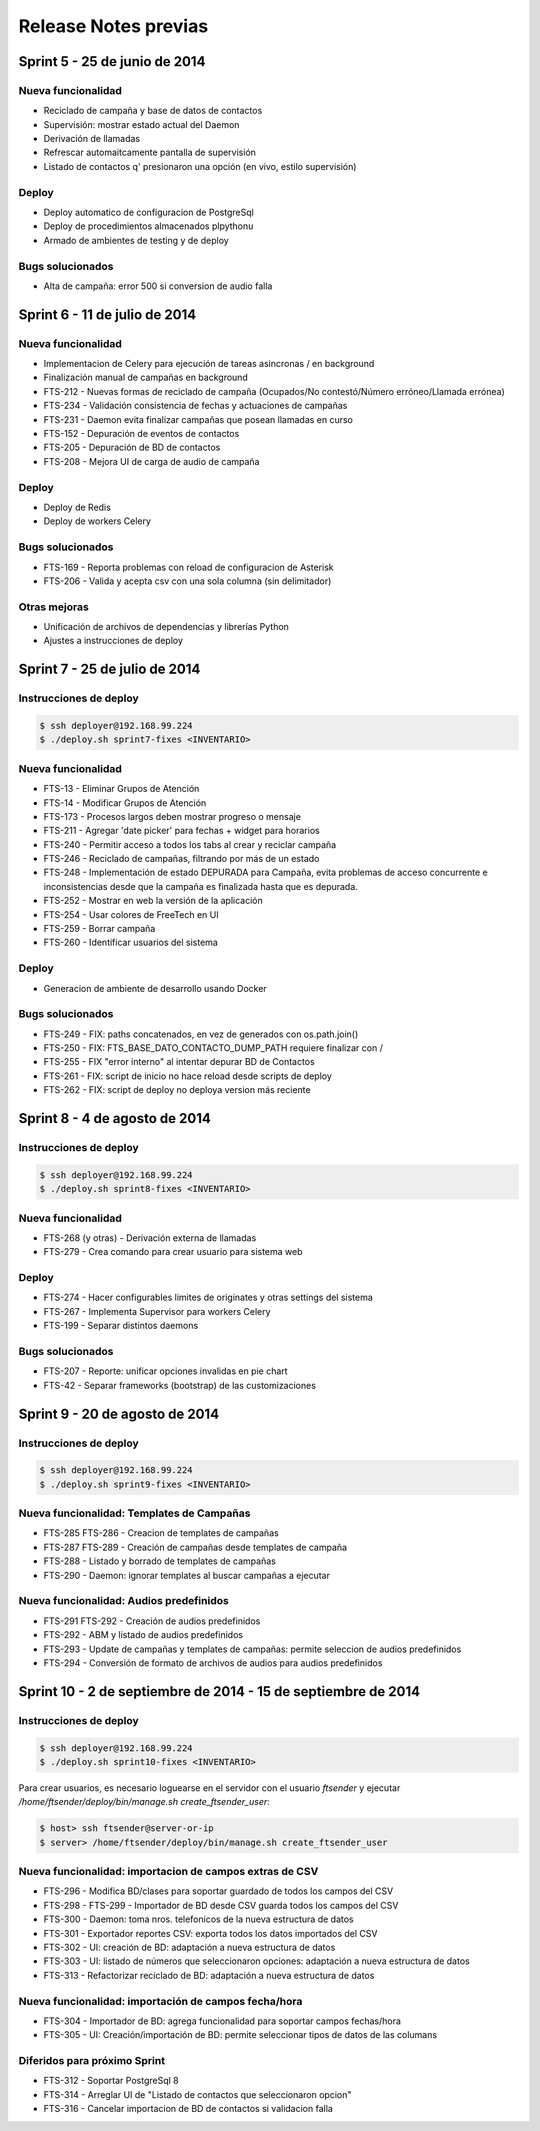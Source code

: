 Release Notes previas
=====================

Sprint 5 - 25 de junio de 2014
------------------------------

Nueva funcionalidad
...................

* Reciclado de campaña y base de datos de contactos
* Supervisión: mostrar estado actual del Daemon
* Derivación de llamadas
* Refrescar automaitcamente pantalla de supervisión
* Listado de contactos q' presionaron una opción (en vivo, estilo supervisión)


Deploy
......

* Deploy automatico de configuracion de PostgreSql
* Deploy de procedimientos almacenados plpythonu
* Armado de ambientes de testing y de deploy

Bugs solucionados
.................

* Alta de campaña: error 500 si conversion de audio falla


Sprint 6 - 11 de julio de 2014
------------------------------

Nueva funcionalidad
...................

* Implementacion de Celery para ejecución de tareas asincronas / en background
* Finalización manual de campañas en background
* FTS-212 - Nuevas formas de reciclado de campaña (Ocupados/No contestó/Número erróneo/Llamada errónea)
* FTS-234 - Validación consistencia de fechas y actuaciones de campañas
* FTS-231 - Daemon evita finalizar campañas que posean llamadas en curso
* FTS-152 - Depuración de eventos de contactos
* FTS-205 - Depuración de BD de contactos
* FTS-208 - Mejora UI de carga de audio de campaña


Deploy
......

* Deploy de Redis
* Deploy de workers Celery


Bugs solucionados
.................

* FTS-169 - Reporta problemas con reload de configuracion de Asterisk
* FTS-206 - Valida y acepta csv con una sola columna (sin delimitador)


Otras mejoras
.............

* Unificación de archivos de dependencias y librerías Python
* Ajustes a instrucciones de deploy


Sprint 7 - 25 de julio de 2014
------------------------------

Instrucciones de deploy
.......................

.. code::

    $ ssh deployer@192.168.99.224
    $ ./deploy.sh sprint7-fixes <INVENTARIO>

Nueva funcionalidad
...................

* FTS-13 - Eliminar Grupos de Atención
* FTS-14 - Modificar Grupos de Atención
* FTS-173 - Procesos largos deben mostrar progreso o mensaje
* FTS-211 - Agregar 'date picker' para fechas + widget para horarios
* FTS-240 - Permitir acceso a todos los tabs al crear y reciclar campaña
* FTS-246 - Reciclado de campañas, filtrando por más de un estado
* FTS-248 - Implementación de estado DEPURADA para Campaña, evita
  problemas de acceso concurrente e inconsistencias desde que la campaña
  es finalizada hasta que es depurada.
* FTS-252 - Mostrar en web la versión de la aplicación
* FTS-254 - Usar colores de FreeTech en UI
* FTS-259 - Borrar campaña
* FTS-260 - Identificar usuarios del sistema

Deploy
......

* Generacion de ambiente de desarrollo usando Docker

Bugs solucionados
.................

* FTS-249 - FIX: paths concatenados, en vez de generados con os.path.join()
* FTS-250 - FIX: FTS_BASE_DATO_CONTACTO_DUMP_PATH requiere finalizar con /
* FTS-255 - FIX "error interno" al intentar depurar BD de Contactos
* FTS-261 - FIX: script de inicio no hace reload desde scripts de deploy
* FTS-262 - FIX: script de deploy no deploya version más reciente



Sprint 8 - 4 de agosto de 2014
------------------------------

Instrucciones de deploy
.......................

.. code::

    $ ssh deployer@192.168.99.224
    $ ./deploy.sh sprint8-fixes <INVENTARIO>

Nueva funcionalidad
...................

* FTS-268 (y otras) - Derivación externa de llamadas
* FTS-279 - Crea comando para crear usuario para sistema web

Deploy
......

* FTS-274 - Hacer configurables limites de originates y otras settings del sistema
* FTS-267 - Implementa Supervisor para workers Celery
* FTS-199 - Separar distintos daemons

Bugs solucionados
.................

* FTS-207 - Reporte: unificar opciones invalidas en pie chart
* FTS-42 - Separar frameworks (bootstrap) de las customizaciones


Sprint 9 - 20 de agosto de 2014
-------------------------------


Instrucciones de deploy
.......................


.. code::

    $ ssh deployer@192.168.99.224
    $ ./deploy.sh sprint9-fixes <INVENTARIO>


Nueva funcionalidad: Templates de Campañas
..........................................

* FTS-285 FTS-286 - Creacion de templates de campañas
* FTS-287 FTS-289 - Creación de campañas desde templates de campaña
* FTS-288 - Listado y borrado de templates de campañas
* FTS-290 - Daemon: ignorar templates al buscar campañas a ejecutar

Nueva funcionalidad: Audios predefinidos
........................................

* FTS-291 FTS-292 - Creación de audios predefinidos
* FTS-292 - ABM y listado de audios predefinidos
* FTS-293 - Update de campañas y templates de campañas: permite seleccion
  de audios predefinidos
* FTS-294 - Conversión de formato de archivos de audios para audios predefinidos


Sprint 10 - 2 de septiembre de 2014 - 15 de septiembre de 2014
--------------------------------------------------------------


Instrucciones de deploy
.......................


.. code::

    $ ssh deployer@192.168.99.224
    $ ./deploy.sh sprint10-fixes <INVENTARIO>

Para crear usuarios, es necesario loguearse en el servidor con el usuario `ftsender`
y ejecutar `/home/ftsender/deploy/bin/manage.sh create_ftsender_user`:

.. code::

    $ host> ssh ftsender@server-or-ip
    $ server> /home/ftsender/deploy/bin/manage.sh create_ftsender_user


Nueva funcionalidad: importacion de campos extras de CSV
........................................................

* FTS-296 - Modifica BD/clases para soportar guardado de todos los campos del CSV
* FTS-298 - FTS-299 - Importador de BD desde CSV guarda todos los campos del CSV
* FTS-300 - Daemon: toma nros. telefonicos de la nueva estructura de datos
* FTS-301 - Exportador reportes CSV: exporta todos los datos importados del CSV
* FTS-302 - UI: creación de BD: adaptación a nueva estructura de datos
* FTS-303 - UI: listado de números que seleccionaron opciones: adaptación a nueva estructura de datos
* FTS-313 -	Refactorizar reciclado de BD: adaptación a nueva estructura de datos

Nueva funcionalidad: importación de campos fecha/hora
.....................................................

* FTS-304 -	Importador de BD: agrega funcionalidad para soportar campos fechas/hora
* FTS-305 -	UI: Creación/importación de BD: permite seleccionar tipos de datos de las columans

Diferidos para próximo Sprint
.............................

* FTS-312 - Soportar PostgreSql 8
* FTS-314 - Arreglar UI de "Listado de contactos que seleccionaron opcion"
* FTS-316 - Cancelar importacion de BD de contactos si validacion falla 

